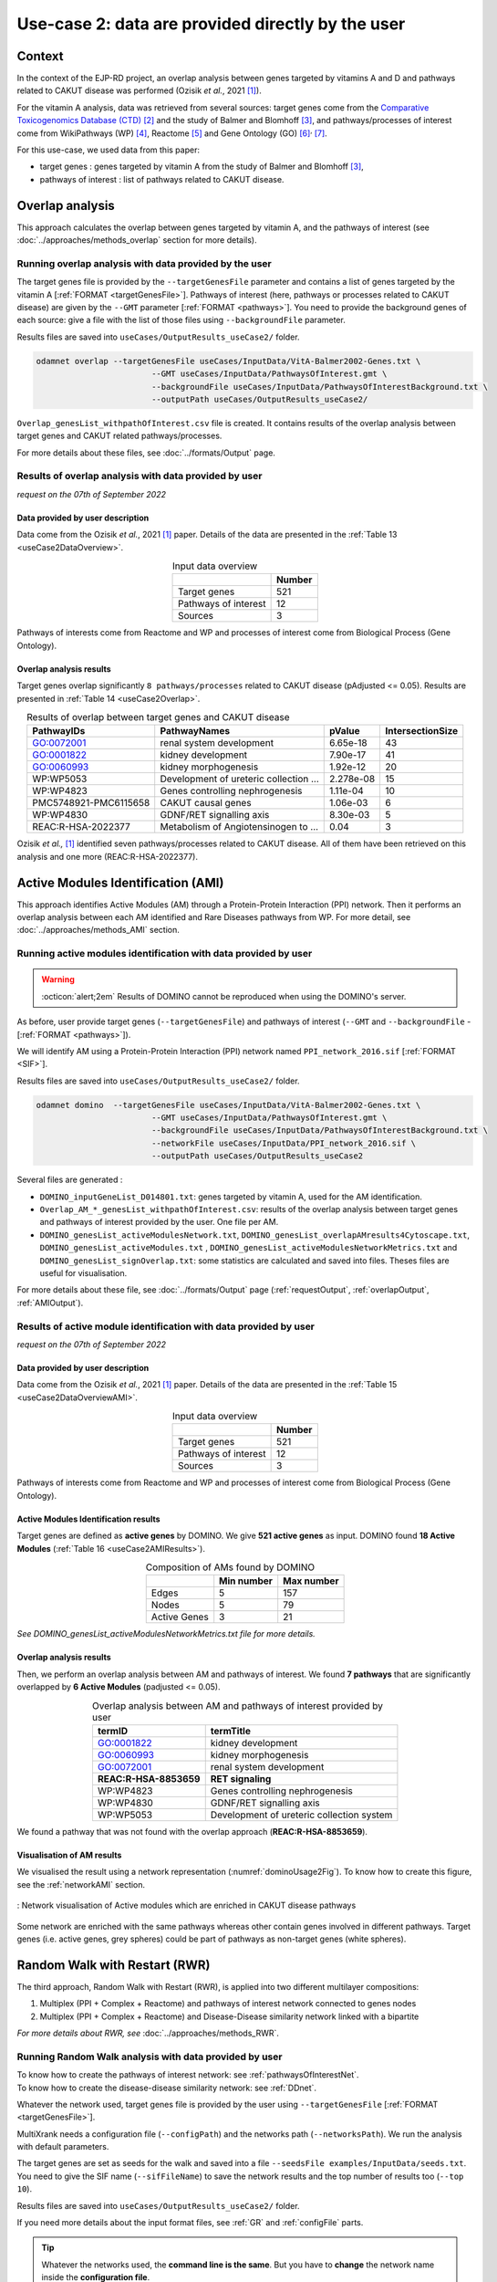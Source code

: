 .. _usecase2:

=====================================================
Use-case 2: data are provided directly by the user
=====================================================

Context
==========

In the context of the EJP-RD project, an overlap analysis between genes targeted by vitamins A and D and pathways
related to CAKUT disease was performed (Ozisik *et al.*, 2021 [1]_).

For the vitamin A analysis, data was retrieved from several sources: target genes come from
the `Comparative Toxicogenomics Database (CTD) <https://ctdbase.org/>`_ [2]_ and the study of Balmer and
Blomhoff [3]_, and pathways/processes of interest come from WikiPathways (WP) [4]_, Reactome [5]_ and Gene Ontology (GO) [6]_:sup:`,` [7]_.

For this use-case, we used data from this paper:

- target genes : genes targeted by vitamin A from the study of Balmer and Blomhoff [3]_,
- pathways of interest : list of pathways related to CAKUT disease.

.. _useCase2_overlap:

Overlap analysis
=====================

This approach calculates the overlap between genes targeted by vitamin A, and the pathways of interest
(see :doc:`../approaches/methods_overlap` section for more details).

Running overlap analysis with data provided by the user
----------------------------------------------------------

The target genes file is provided by the ``--targetGenesFile`` parameter and contains a list of genes targeted
by the vitamin A [:ref:`FORMAT <targetGenesFile>`]. Pathways of interest (here, pathways or processes related to CAKUT disease) are given by the ``--GMT``
parameter [:ref:`FORMAT <pathways>`]. You need to provide the background genes of each source: give a file with the list of
those files using ``--backgroundFile`` parameter.

Results files are saved into ``useCases/OutputResults_useCase2/`` folder.

.. code-block:: bash

        odamnet overlap --targetGenesFile useCases/InputData/VitA-Balmer2002-Genes.txt \
                                --GMT useCases/InputData/PathwaysOfInterest.gmt \
                                --backgroundFile useCases/InputData/PathwaysOfInterestBackground.txt \
                                --outputPath useCases/OutputResults_useCase2/

``Overlap_genesList_withpathOfInterest.csv`` file is created. It contains results of the overlap analysis between
target genes and CAKUT related pathways/processes.

For more details about these files, see :doc:`../formats/Output` page.

Results of overlap analysis with data provided by user
---------------------------------------------------------

*request on the 07th of September 2022*

Data provided by user description
~~~~~~~~~~~~~~~~~~~~~~~~~~~~~~~~~~~~~

Data come from the Ozisik *et al.*, 2021 [1]_ paper. Details of the data are presented in the :ref:`Table 13 <useCase2DataOverview>`.

.. _useCase2DataOverview:
.. table:: Input data overview
    :align: center

    +----------------------+--------+
    |                      | Number |
    +======================+========+
    |     Target genes     |   521  |
    +----------------------+--------+
    | Pathways of interest |   12   |
    +----------------------+--------+
    |        Sources       |    3   |
    +----------------------+--------+

Pathways of interests come from Reactome and WP and processes of interest come from Biological Process (Gene Ontology).

Overlap analysis results
~~~~~~~~~~~~~~~~~~~~~~~~~~~~~~~~

Target genes overlap significantly ``8 pathways/processes`` related to CAKUT disease (pAdjusted <= 0.05). Results are
presented in :ref:`Table 14 <useCase2Overlap>`.

.. _useCase2Overlap:
.. table:: Results of overlap between target genes and CAKUT disease
    :align: center

    +-----------------------+----------------------------------------+-----------+------------------+
    |       PathwayIDs      |                  PathwayNames          |  pValue   | IntersectionSize |
    +=======================+========================================+===========+==================+
    |       GO:0072001      |            renal system development    |  6.65e-18 |        43        |
    +-----------------------+----------------------------------------+-----------+------------------+
    |       GO:0001822      |               kidney development       |  7.90e-17 |        41        |
    +-----------------------+----------------------------------------+-----------+------------------+
    |       GO:0060993      |              kidney morphogenesis      |  1.92e-12 |        20        |
    +-----------------------+----------------------------------------+-----------+------------------+
    |       WP:WP5053       | Development of ureteric collection ... | 2.278e-08 |        15        |
    +-----------------------+----------------------------------------+-----------+------------------+
    |       WP:WP4823       |     Genes controlling nephrogenesis    |  1.11e-04 |        10        |
    +-----------------------+----------------------------------------+-----------+------------------+
    | PMC5748921-PMC6115658 |               CAKUT causal genes       | 1.06e-03  |         6        |
    +-----------------------+----------------------------------------+-----------+------------------+
    |       WP:WP4830       |            GDNF/RET signalling axis    | 8.30e-03  |         5        |
    +-----------------------+----------------------------------------+-----------+------------------+
    |   REAC:R-HSA-2022377  | Metabolism of Angiotensinogen to ...   |     0.04  |         3        |
    +-----------------------+----------------------------------------+-----------+------------------+

Ozisik *et al.,* [1]_ identified seven pathways/processes related to CAKUT disease. All of them have been retrieved
on this analysis and one more (REAC:R-HSA-2022377).

.. _useCase2_AMI:

Active Modules Identification (AMI)
====================================

This approach identifies Active Modules (AM) through a Protein-Protein Interaction (PPI) network. Then it performs an
overlap analysis between each AM identified and Rare Diseases pathways from WP.
For more detail, see :doc:`../approaches/methods_AMI` section.

Running active modules identification with data provided by user
-------------------------------------------------------------------

.. warning::

   :octicon:`alert;2em` Results of DOMINO cannot be reproduced when using the DOMINO's server.

As before, user provide target genes (``--targetGenesFile``) and pathways of interest (``--GMT`` and ``--backgroundFile`` - [:ref:`FORMAT <pathways>`]).

We will identify AM using a Protein-Protein Interaction (PPI) network named ``PPI_network_2016.sif`` [:ref:`FORMAT <SIF>`].

Results files are saved into ``useCases/OutputResults_useCase2/`` folder.

.. code-block:: bash

        odamnet domino  --targetGenesFile useCases/InputData/VitA-Balmer2002-Genes.txt \
                                --GMT useCases/InputData/PathwaysOfInterest.gmt \
                                --backgroundFile useCases/InputData/PathwaysOfInterestBackground.txt \
                                --networkFile useCases/InputData/PPI_network_2016.sif \
                                --outputPath useCases/OutputResults_useCase2

Several files are generated :

- ``DOMINO_inputGeneList_D014801.txt``: genes targeted by vitamin A, used for the AM identification.

- ``Overlap_AM_*_genesList_withpathOfInterest.csv``: results of the overlap analysis between target genes and pathways of
  interest provided by the user. One file per AM.

- ``DOMINO_genesList_activeModulesNetwork.txt``, ``DOMINO_genesList_overlapAMresults4Cytoscape.txt``, ``DOMINO_genesList_activeModules.txt``
  , ``DOMINO_genesList_activeModulesNetworkMetrics.txt`` and ``DOMINO_genesList_signOverlap.txt``: some statistics are
  calculated and saved into files. Theses files are useful for visualisation.

For more details about these file, see :doc:`../formats/Output` page (:ref:`requestOutput`, :ref:`overlapOutput`, :ref:`AMIOutput`).

Results of active module identification with data provided by user
--------------------------------------------------------------------

*request on the 07th of September 2022*

Data provided by user description
~~~~~~~~~~~~~~~~~~~~~~~~~~~~~~~~~~~~~

Data come from the Ozisik *et al.*, 2021 [1]_ paper. Details of the data are presented in the :ref:`Table 15 <useCase2DataOverviewAMI>`.

.. _useCase2DataOverviewAMI:
.. table:: Input data overview
    :align: center

    +----------------------+--------+
    |                      | Number |
    +======================+========+
    |     Target genes     |   521  |
    +----------------------+--------+
    | Pathways of interest |   12   |
    +----------------------+--------+
    |        Sources       |    3   |
    +----------------------+--------+

Pathways of interests come from Reactome and WP and processes of interest come from Biological Process (Gene Ontology).

Active Modules Identification results
~~~~~~~~~~~~~~~~~~~~~~~~~~~~~~~~~~~~~~~

Target genes are defined as **active genes** by DOMINO. We give **521 active genes** as input. DOMINO found
**18 Active Modules** (:ref:`Table 16 <useCase2AMIResults>`).

.. _useCase2AMIResults:
.. table:: Composition of AMs found by DOMINO
    :align: center

    +--------------+------------+------------+
    |              | Min number | Max number |
    +==============+============+============+
    |     Edges    |     5      |     157    |
    +--------------+------------+------------+
    |     Nodes    |     5      |     79     |
    +--------------+------------+------------+
    | Active Genes |     3      |     21     |
    +--------------+------------+------------+

*See DOMINO_genesList_activeModulesNetworkMetrics.txt file for more details.*

Overlap analysis results
~~~~~~~~~~~~~~~~~~~~~~~~~~~~~~~~

Then, we perform an overlap analysis between AM and pathways of interest. We found **7 pathways** that are significantly overlapped
by **6 Active Modules** (padjusted <= 0.05).

.. _useCase2AMIOverlap:
.. table:: Overlap analysis between AM and pathways of interest provided by user
    :align: center

    +------------------------+-------------------------------------------+
    | termID                 | termTitle                                 |
    +========================+===========================================+
    | GO:0001822             | kidney development                        |
    +------------------------+-------------------------------------------+
    | GO:0060993             | kidney morphogenesis                      |
    +------------------------+-------------------------------------------+
    | GO:0072001             | renal system development                  |
    +------------------------+-------------------------------------------+
    | **REAC:R-HSA-8853659** | **RET signaling**                         |
    +------------------------+-------------------------------------------+
    | WP:WP4823              | Genes controlling nephrogenesis           |
    +------------------------+-------------------------------------------+
    | WP:WP4830              | GDNF/RET signalling axis                  |
    +------------------------+-------------------------------------------+
    | WP:WP5053              | Development of ureteric collection system |
    +------------------------+-------------------------------------------+

We found a pathway that was not found with the overlap approach (**REAC:R-HSA-8853659**).

Visualisation of AM results
~~~~~~~~~~~~~~~~~~~~~~~~~~~~~~~~

We visualised the result using a network representation (:numref:`dominoUsage2Fig`). To know how to create this figure,
see the :ref:`networkAMI` section.

.. _dominoUsage2Fig:
.. figure:: ../../pictures/useCase2_DOMINO_network.png
   :alt: usecase2 AMI
   :align: center

   : Network visualisation of Active modules which are enriched in CAKUT disease pathways

Some network are enriched with the same pathways whereas other contain genes involved in different pathways. Target genes
(i.e. active genes, grey spheres) could be part of pathways as non-target genes (white spheres).

.. _useCase2_RWR:

Random Walk with Restart (RWR)
===============================

The third approach, Random Walk with Restart (RWR), is applied into two different multilayer compositions:

1. Multiplex (PPI + Complex + Reactome) and pathways of interest network connected to genes nodes
2. Multiplex (PPI + Complex + Reactome) and Disease-Disease similarity network linked with a bipartite

*For more details about RWR, see* :doc:`../approaches/methods_RWR`.

Running Random Walk analysis with data provided by user
-----------------------------------------------------------

| To know how to create the pathways of interest network: see :ref:`pathwaysOfInterestNet`.
| To know how to create the disease-disease similarity network: see :ref:`DDnet`.

Whatever the network used, target genes file is provided by the user using ``--targetGenesFile`` [:ref:`FORMAT <targetGenesFile>`].

MultiXrank needs a configuration file (``--configPath``) and the networks path (``--networksPath``). We run the analysis with
default parameters.

The target genes are set as seeds for the walk and saved into a file ``--seedsFile examples/InputData/seeds.txt``.
You need to give the SIF name (``--sifFileName``) to save the network results and the top number of results too
(``--top 10``).

Results files are saved into ``useCases/OutputResults_useCase2/`` folder.

If you need more details about the input format files, see :ref:`GR` and :ref:`configFile` parts.

.. tip::

    Whatever the networks used, the **command line is the same**. But you have to **change** the network name inside the
    **configuration file**.

    .. tabs::

        .. group-tab:: Pathways of interest network

            .. code-block:: bash
                :emphasize-lines: 9,11

                 multiplex:
                     1:
                         layers:
                             - multiplex/1/Complexes_Nov2020.gr
                             - multiplex/1/PPI_Jan2021.gr
                             - multiplex/1/Reactome_Nov2020.gr
                     2:
                         layers:
                             - multiplex/2/pathwaysOfInterestNetwork_fromPaper.sif
                 bipartite:
                     bipartite/Bipartite_pathOfInterest_geneSymbols_fromPaper.tsv:
                         source: 2
                         target: 1
                 seed:
                     seeds.txt

        .. group-tab:: Disease-Disease similarity network

            .. code-block:: bash
               :emphasize-lines: 9,11

                multiplex:
                    1:
                        layers:
                            - multiplex/1/Complexes_Nov2020.gr
                            - multiplex/1/PPI_Jan2021.gr
                            - multiplex/1/Reactome_Nov2020.gr
                    2:
                        layers:
                            - multiplex/2/DiseaseSimilarity_network_2022_06_11.txt
                bipartite:
                    bipartite/Bipartite_genes_to_OMIM_2022_09_27.txt:
                        source: 2
                        target: 1
                seed:
                    seeds.txt


.. code-block:: bash

    odamnet multixrank  --targetGenesFile useCases/InputData/VitA-Balmer2002-Genes.txt \
                                --configPath useCases/InputData/config_minimal_useCase2.yml \
                                --networksPath useCases/InputData/ \
                                --seedsFile useCases/InputData/seeds.txt \
                                --sifFileName resultsNetwork_useCase2.sif \
                                --top 10 \
                                --outputPath useCases/OutputResults_useCase2/

Several files are generated into ``RWR_genesList/`` folder:

    - ``config_minimal_useCase2.yml`` and ``seeds.txt``: copies of the input files

    - ``multiplex_1.tsv`` and ``multiplex_2.tsv``: score for each feature. 1 corresponds to the multiplex and 2 to
      the disease network (depends of the network folder name).

    - ``resultsNetwork_useCase2.sif``: SIF file that contains the network result

For more details about these file, see :doc:`../formats/Output` page.

Results of Random Walk analysis with data provided by user
-------------------------------------------------------------

We use the default parameters, whatever the networks used. For reminder, we have **521 target genes** provided by user.

Pathways of interest network analysis
~~~~~~~~~~~~~~~~~~~~~~~~~~~~~~~~~~~~~~~

*In this part, we present results found for the first multiplex composition: multiplex + pathways of interest.*

First, target genes are used as seed to start the walk: ``483/521`` genes are used.

The gene with the highest score is ``ASMT`` with ``score = 0.0006682735081574565`` (it's a seed). This score helps
us to select a list of pathways. All pathways with a score bigger than this score are extracted and considered as connected
with target genes (i.e. seeds).

According this highest score, **4 pathways** are selected (:ref:`Table 18 <useCase2_pathwaysRWR>`).

.. _useCase2_pathwaysRWR:
.. table:: Pathways linked to target genes
    :align: center

    +-----------------------+--------------------------+--------------+
    | node                  | pathway                  | score        |
    +=======================+==========================+==============+
    | GO:0072001            | renal system development | 0.002101     |
    +-----------------------+--------------------------+--------------+
    | GO:0001822            | kidney development       | 0.001847     |
    +-----------------------+--------------------------+--------------+
    | **REAC:R-HSA-195721** | **Signaling by WNT**     | **0.001660** |
    +-----------------------+--------------------------+--------------+
    | **REAC:R-HSA-157118** | **Signaling by NOTCH**   | **0.001140** |
    +-----------------------+--------------------------+--------------+

Two pathways not found with the previous approaches, are link to target genes: ``REAC:R-HSA-195721`` and ``REAC:R-HSA-157118``.
You can visualise the results with a network as shown on the :numref:`useCase2_pathwaysNetworkRWR`.

.. _useCase2_pathwaysNetworkRWR:
.. figure:: ../../pictures/RWR_pathwaysNet_useCase2.png
   :alt: usecase 2 pathwaysNetworkRWR
   :align: center

   : Results from RWR through the molecular multilayer and pathways of interest network

    Disease pathways are represented by triangle nodes in pink, genes are represented by white nodes and target genes by grey nodes.

Disease-Disease similarity network
~~~~~~~~~~~~~~~~~~~~~~~~~~~~~~~~~~~~

*In this part, we present results found for the second multiplex composition: multiplex + disease-disease network.*

First, target genes are used as seed to start the walk: ``483/521`` genes are used.

We selected the top 10 of diseases (:ref:`Table 19 <useCase2_diseasesRWR>`).

.. _useCase2_diseasesRWR:
.. table:: Diseases linked to target genes
    :align: center

    +-------------+-----------------------------------------+----------+
    | node        | Diseases                                | score    |
    +=============+=========================================+==========+
    | OMIM:178500 | Pulmonary fibrosis, idiopathic          | 0.000334 |
    +-------------+-----------------------------------------+----------+
    | OMIM:125853 | Diabetes mellitus, noninsulin-dependent | 0.000301 |
    +-------------+-----------------------------------------+----------+
    | OMIM:215600 | Cirrhosis, familial                     | 0.000255 |
    +-------------+-----------------------------------------+----------+
    | OMIM:613659 | Gastric cancer, somatic                 | 0.000235 |
    +-------------+-----------------------------------------+----------+
    | OMIM:211980 | Lung cancer, susceptibility to          | 0.000230 |
    +-------------+-----------------------------------------+----------+
    | OMIM:104300 | Alzheimer disease                       | 0.000224 |
    +-------------+-----------------------------------------+----------+
    | OMIM:168600 | Parkinson disease, late-onset           | 0.000192 |
    +-------------+-----------------------------------------+----------+
    | OMIM:601859 | Autoimmune lymphoproliferative syndrome | 0.000182 |
    +-------------+-----------------------------------------+----------+
    | OMIM:601665 | OBESITY                                 | 0.000181 |
    +-------------+-----------------------------------------+----------+
    | OMIM:171300 | PHEOCHROMOCYTOMA                        | 0.000145 |
    +-------------+-----------------------------------------+----------+

You can represent the results with a network as shown in the :numref:`useCase2_simNetworkRWR`.

.. _useCase2_simNetworkRWR:
.. figure:: ../../pictures/RWR_pathwaysNet_useCase2_simNet.png
   :alt: usecase 2 simNetworkRWR
   :align: center

   : Results from RWR through the molecular multilayer and disease-disease similarity network

    Diseases are represented by triangle pink nodes, genes are represented by white nodes and target genes by grey nodes.

Rare disease pathways identified

====================================

Approaches give us a list of CAKUT pathways significantly connected to vitamin A target genes. To easily compare results,
we use orsum [2]_. Results are displayed into a heatmap in the :numref:`useCase2_orsum`.

.. code-block:: bash

    orsum.py    --gmt 00_Data/hsapiens_background.gmt \
                --files Overlap_genesList_withpathOfInterest.4Orsum DOMINO_genesList_signOverlap.4Orsum pathwaysResults.4Orsum \
                --fileAliases Overlap DOMINO multiXrank \
                --outputFolder useCase2Comparison/

.. _useCase2_orsum:
.. figure:: ../../pictures/useCase2_orsum.png
   :alt: usecase2 orsum
   :align: center

   : Comparison of use-case 2 results using orsum

References
============

.. [1] Ozisik, O., Ehrhart, F., Evelo, C. T., Mantovani, A., & Baudot, A. (2021). Overlap of vitamin A and vitamin D target genes with CAKUT-related processes. F1000Research, 10.
.. [2] Davis AP, Grondin CJ, Johnson RJ, Sciaky D, Wiegers J, Wiegers TC, Mattingly CJ The Comparative Toxicogenomics Database: update 2021. Nucleic Acids Res. 2021.
.. [3] Balmer, J. E., & Blomhoff, R. (2002). Gene expression regulation by retinoic acid. Journal of lipid research, 43(11), 1773-1808.
.. [4] Martens, M., Ammar, A., Riutta, A., Waagmeester, A., Slenter, D. N., Hanspers, K., ... & Kutmon, M. (2021). WikiPathways: connecting communities. Nucleic acids research, 49(D1), D613-D621.
.. [5] Jassal, B., Matthews, L., Viteri, G., Gong, C., Lorente, P., Fabregat, A., ... & D’Eustachio, P. (2020). The reactome pathway knowledgebase. Nucleic acids research, 48(D1), D498-D503.
.. [6] Ashburner et al. Gene ontology: tool for the unification of biology. Nat Genet. May 2000;25(1):25-9
.. [7] The Gene Ontology resource: enriching a GOld mine. Nucleic Acids Res. Jan 2021;49(D1):D325-D334
